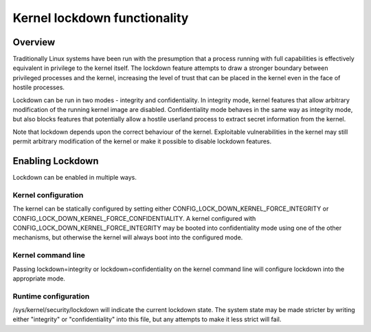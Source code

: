 Kernel lockdown functionality
-----------------------------

.. CONTENTS
..
.. - Overview.
.. - Enabling Lockdown.

========
Overview
========

Traditionally Linux systems have been run with the presumption that a
process running with full capabilities is effectively equivalent in
privilege to the kernel itself. The lockdown feature attempts to draw
a stronger boundary between privileged processes and the kernel,
increasing the level of trust that can be placed in the kernel even in
the face of hostile processes.

Lockdown can be run in two modes - integrity and confidentiality. In
integrity mode, kernel features that allow arbitrary modification of
the running kernel image are disabled. Confidentiality mode behaves in
the same way as integrity mode, but also blocks features that
potentially allow a hostile userland process to extract secret
information from the kernel.

Note that lockdown depends upon the correct behaviour of the
kernel. Exploitable vulnerabilities in the kernel may still permit
arbitrary modification of the kernel or make it possible to disable
lockdown features.

=================
Enabling Lockdown
=================

Lockdown can be enabled in multiple ways.

Kernel configuration
====================

The kernel can be statically configured by setting either
CONFIG_LOCK_DOWN_KERNEL_FORCE_INTEGRITY or
CONFIG_LOCK_DOWN_KERNEL_FORCE_CONFIDENTIALITY. A kernel configured
with CONFIG_LOCK_DOWN_KERNEL_FORCE_INTEGRITY may be booted into
confidentiality mode using one of the other mechanisms, but otherwise
the kernel will always boot into the configured mode.

Kernel command line
===================

Passing lockdown=integrity or lockdown=confidentiality on the kernel
command line will configure lockdown into the appropriate mode.

Runtime configuration
=====================

/sys/kernel/security/lockdown will indicate the current lockdown
state. The system state may be made stricter by writing either
"integrity" or "confidentiality" into this file, but any attempts to
make it less strict will fail.
